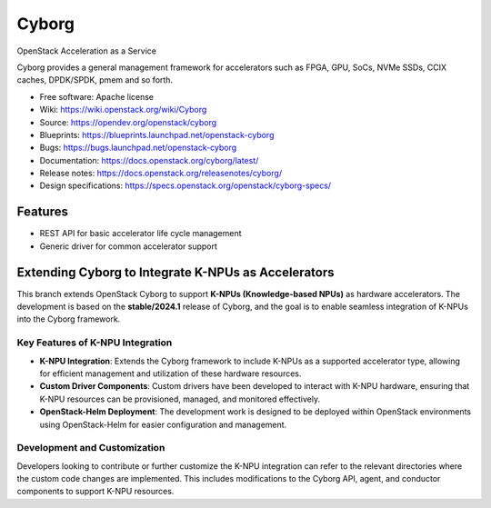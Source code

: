 ======
Cyborg
======

OpenStack Acceleration as a Service

Cyborg provides a general management framework for accelerators such as
FPGA, GPU, SoCs, NVMe SSDs, CCIX caches, DPDK/SPDK, pmem  and so forth.

* Free software: Apache license
* Wiki: https://wiki.openstack.org/wiki/Cyborg
* Source: https://opendev.org/openstack/cyborg
* Blueprints: https://blueprints.launchpad.net/openstack-cyborg
* Bugs: https://bugs.launchpad.net/openstack-cyborg
* Documentation: https://docs.openstack.org/cyborg/latest/
* Release notes: https://docs.openstack.org/releasenotes/cyborg/
* Design specifications: https://specs.openstack.org/openstack/cyborg-specs/

Features
--------

* REST API for basic accelerator life cycle management
* Generic driver for common accelerator support

Extending Cyborg to Integrate K-NPUs as Accelerators
----------------------------------------------------

This branch extends OpenStack Cyborg to support **K-NPUs (Knowledge-based NPUs)** as hardware accelerators. The development is based on the **stable/2024.1** release of Cyborg, and the goal is to enable seamless integration of K-NPUs into the Cyborg framework.

Key Features of K-NPU Integration
~~~~~~~~~~~~~~~~~~~~~~~~~~~~~~~~~

- **K-NPU Integration**: Extends the Cyborg framework to include K-NPUs as a supported accelerator type, allowing for efficient management and utilization of these hardware resources.
- **Custom Driver Components**: Custom drivers have been developed to interact with K-NPU hardware, ensuring that K-NPU resources can be provisioned, managed, and monitored effectively.
- **OpenStack-Helm Deployment**: The development work is designed to be deployed within OpenStack environments using OpenStack-Helm for easier configuration and management.

Development and Customization
~~~~~~~~~~~~~~~~~~~~~~~~~~~~~

Developers looking to contribute or further customize the K-NPU integration can refer to the relevant directories where the custom code changes are implemented. This includes modifications to the Cyborg API, agent, and conductor components to support K-NPU resources.
